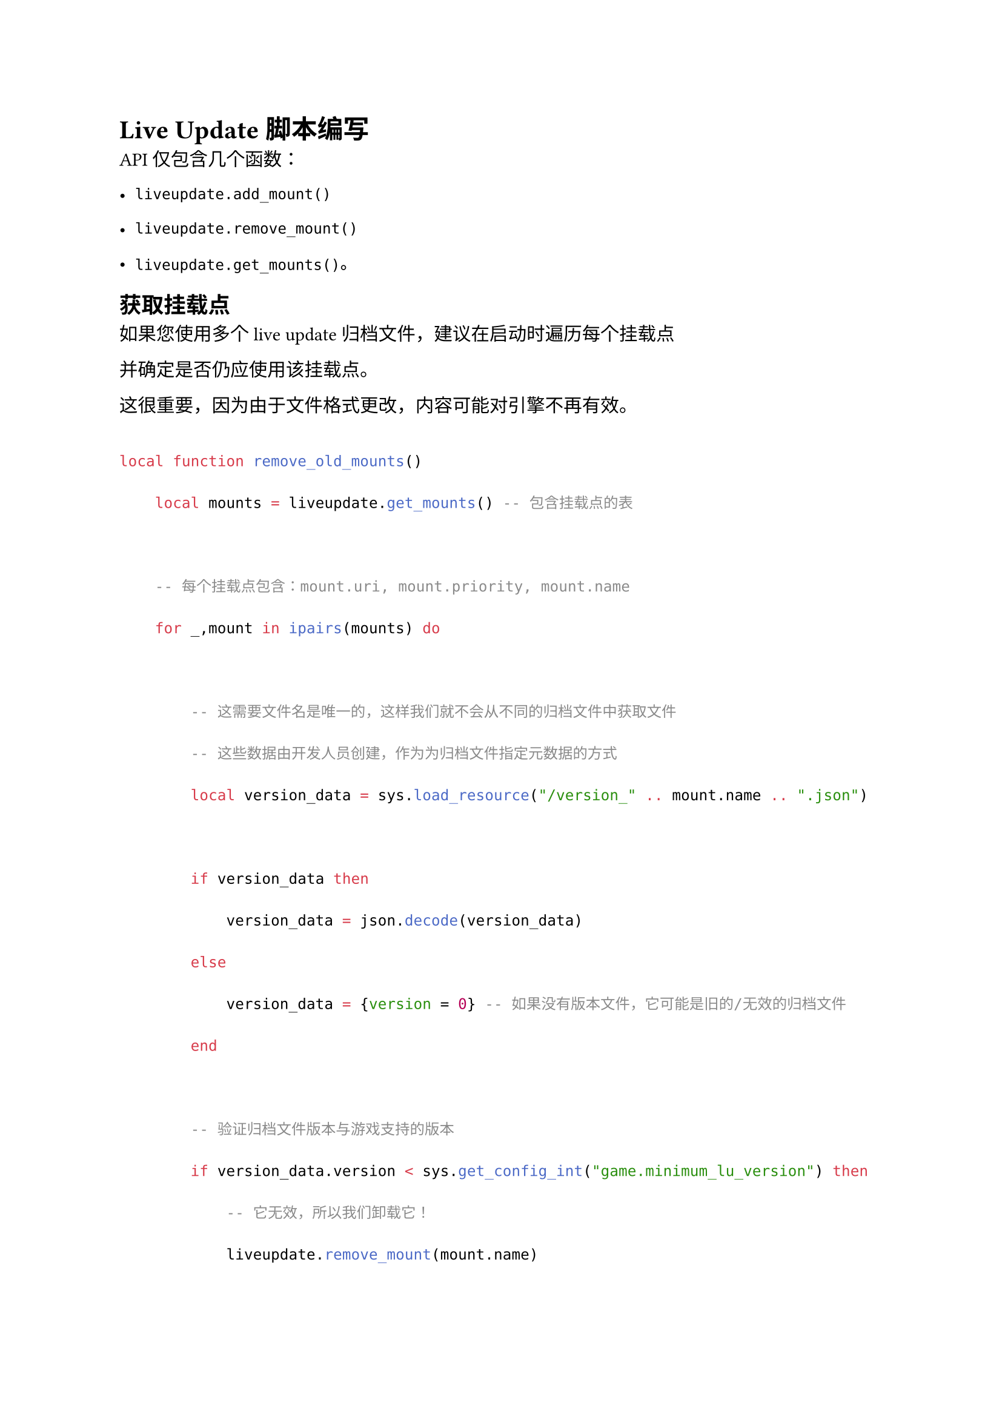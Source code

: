 = Live Update 脚本编写
<live-update-脚本编写>
API 仅包含几个函数：

- `liveupdate.add_mount()`
- `liveupdate.remove_mount()`
- `liveupdate.get_mounts()`。

== 获取挂载点
<获取挂载点>
如果您使用多个 live update 归档文件，建议在启动时遍历每个挂载点
并确定是否仍应使用该挂载点。

这很重要，因为由于文件格式更改，内容可能对引擎不再有效。

```lua
local function remove_old_mounts()
    local mounts = liveupdate.get_mounts() -- 包含挂载点的表

    -- 每个挂载点包含：mount.uri, mount.priority, mount.name
    for _,mount in ipairs(mounts) do

        -- 这需要文件名是唯一的，这样我们就不会从不同的归档文件中获取文件
        -- 这些数据由开发人员创建，作为为归档文件指定元数据的方式
        local version_data = sys.load_resource("/version_" .. mount.name .. ".json")

        if version_data then
            version_data = json.decode(version_data)
        else
            version_data = {version = 0} -- 如果没有版本文件，它可能是旧的/无效的归档文件
        end

        -- 验证归档文件版本与游戏支持的版本
        if version_data.version < sys.get_config_int("game.minimum_lu_version") then
            -- 它无效，所以我们卸载它！
            liveupdate.remove_mount(mount.name)
        end
    end
end
```

== 使用排除的集合代理进行脚本编写
<使用排除的集合代理进行脚本编写>
被排除在打包之外的集合代理与普通集合代理的工作方式类似，但有一个重要区别。当它仍然有在捆绑存储中不可用的资源时，向它发送 `load` 消息将导致它失败。

所以在向它发送 `load` 之前，我们需要检查是否有任何缺失的资源。如果有，我们必须下载包含这些资源的归档文件，然后存储它。

以下示例代码假设资源可以通过设置 `game.http_url` 中指定的 URL 获得。

```lua

-- 您需要跟踪哪个归档文件包含哪些内容
-- 在本例中，我们只使用一个 liveupdate 归档文件，包含所有缺失的资源。
-- 如果您使用多个归档文件，您需要相应地构建下载
local lu_infos = {
    liveupdate = {
        name = "liveupdate",
        priority = 10,
    }
}

local function get_lu_info_for_level(level_name)
    if level_name == "level1" then
        return lu_infos['liveupdate']
    end
end

local function mount_zip(self, name, priority, path, callback)
    liveupdate.add_mount(name, "zip:" .. path, priority, function(_uri, _path, _status) -- <1>
        callback(_uri, _path, _status)
    end)
end

function init(self)
    self.http_url = sys.get_config_string("game.http_url", nil) -- <2>

    local level_name = "level1"

    local info = get_lu_info_for_level(level_name) -- <3>

    msg.post("#", "load_level", {level = "level1", info = info }) -- <4>
end

function on_message(self, message_id, message, sender)
    if message_id == hash("load_level") then
        local missing_resources = collectionproxy.missing_resources("#" .. message.level) -- <5>

        if #missing_resources then
            msg.post("#", "download_archive", message) -- <6>
        else
            msg.post("#" .. message.level, "load")
        end

    elseif message_id == hash("download_archive") then
        local zip_filename = message.info.name .. ".zip"
        local download_path = sys.get_save_file("mygame", zip_filename)
        local url = self.http_url .. "/" .. zip_filename

        -- 发出请求。您可以使用凭据
        http.request(url, "GET", function(self, id, response) -- <7>
            if response.status == 200 or response.status == 304 then
                mount_zip(self, message.info.name, message.info.priority, download_path, function(uri, path, status) -- <8>
                    msg.post("#", "load_level", message) -- 再次尝试加载关卡
                end)

            else
                print("Failed to download archive ", download_path, "from", url, ":", response.status)
            end
        end, nil, nil, {path=download_path})

    elseif message_id == hash("proxy_loaded") then -- 关卡已加载，我们可以启用它
        msg.post(sender, "init")
        msg.post(sender, "enable")
    end
end
```

+ `liveupdate.add_mount()` 使用指定的名称、优先级和 zip 文件挂载单个归档文件。数据立即可用于加载（无需重启引擎）。
  挂载点信息被存储，并在下次引擎重启时自动重新添加（无需在同一挂载点上再次调用 liveupdate.add\_mount()）
+ 您需要将归档文件在线存储（例如在 S3 上），以便您可以从中下载。
+ 给定集合代理名称，您需要确定要下载哪些归档文件，以及如何挂载它们
+ 在启动时，我们尝试加载关卡。
+ 检查集合代理是否具有所有可用资源。
+ 如果有资源缺失，那么我们需要下载归档文件并挂载它。
+ 发出 http 请求并将归档文件下载到 `download_path`
+ 数据已下载，是时候将其挂载到正在运行的引擎上了。

有了加载代码，我们就可以测试应用程序了。但是，从编辑器运行它不会下载任何内容。这是因为 Live update 是一个捆绑功能。在编辑器环境中运行时，资源永远不会被排除。为了确保一切正常，我们需要创建一个捆绑包。

